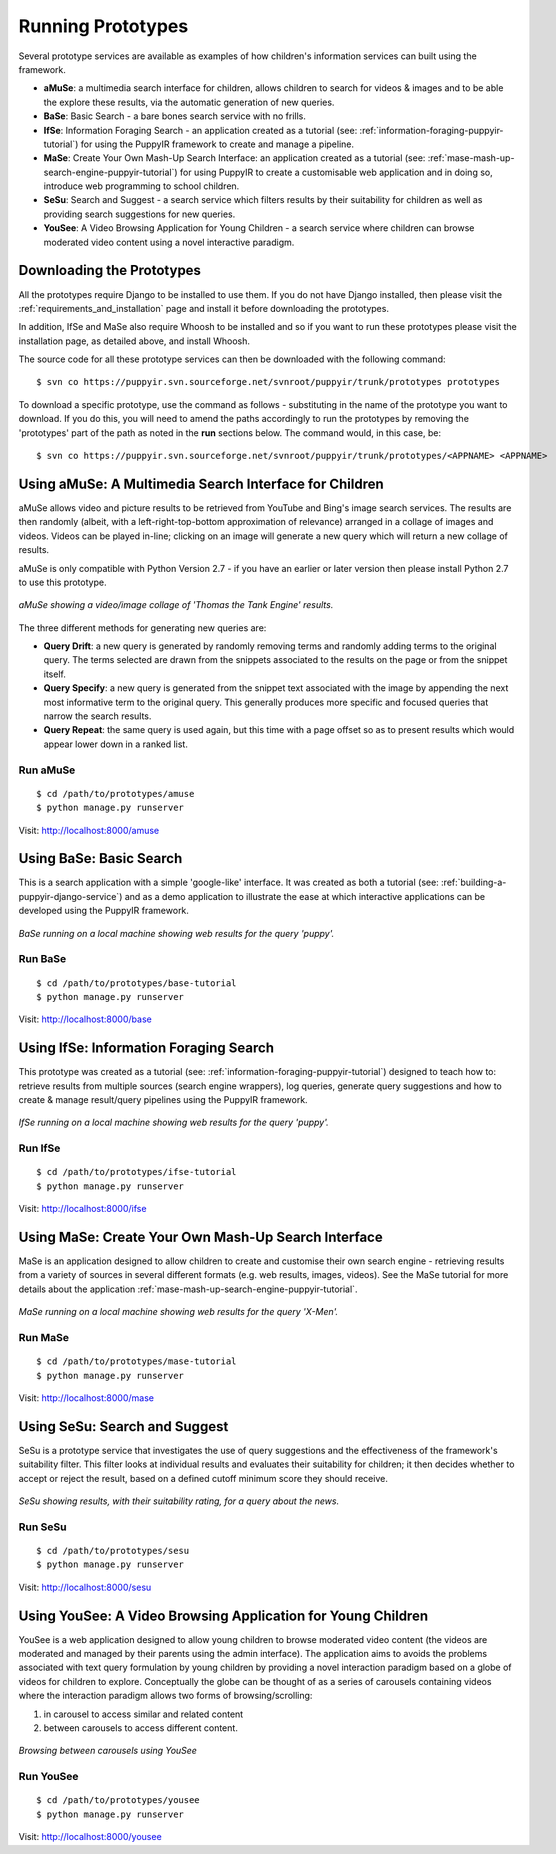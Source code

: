 .. _prototypes:

Running Prototypes
========================

Several prototype services are available as examples of how children's information services can built using the framework.

* **aMuSe**: a multimedia search interface for children, allows children to search for videos & images and to be able the explore these results, via the automatic generation of new queries.
* **BaSe**: Basic Search - a bare bones search service with no frills.
* **IfSe**: Information Foraging Search - an application created as a tutorial (see: :ref:`information-foraging-puppyir-tutorial`) for using the PuppyIR framework to create and manage a pipeline.
* **MaSe**: Create Your Own Mash-Up Search Interface: an application created as a tutorial (see: :ref:`mase-mash-up-search-engine-puppyir-tutorial`) for using PuppyIR to create a customisable web application and in doing so, introduce web programming to school children.
* **SeSu**: Search and Suggest - a search service which filters results by their suitability for children as well as providing search suggestions for new queries.
* **YouSee**: A Video Browsing Application for Young Children - a search service where children can browse moderated video content using a novel interactive paradigm.

Downloading the Prototypes
--------------------------

All the prototypes require Django to be installed to use them. If you do not have Django installed, then please visit the :ref:`requirements_and_installation` page and install it before downloading the prototypes.

In addition, IfSe and MaSe also require Whoosh to be installed and so if you want to run these prototypes please visit the installation page, as detailed above, and install Whoosh.

The source code for all these prototype services can then be downloaded with the following command:

:: 

  $ svn co https://puppyir.svn.sourceforge.net/svnroot/puppyir/trunk/prototypes prototypes

To download a specific prototype, use the command as follows - substituting in the name of the prototype you want to download. If you do this, you will need to amend the paths accordingly to run the prototypes by removing the 'prototypes' part of the path as noted in the **run** sections below. The command would, in this case, be:

::

  $ svn co https://puppyir.svn.sourceforge.net/svnroot/puppyir/trunk/prototypes/<APPNAME> <APPNAME>
  

Using aMuSe: A Multimedia Search Interface for Children
--------------------------------------------------------------------------

aMuSe allows video and picture results to be retrieved from YouTube and Bing's image search services. The results are then randomly (albeit, with a left-right-top-bottom approximation of relevance) arranged in a collage of images and videos. Videos can be played in-line; clicking on an image will generate a new query which will return a new collage of results.

aMuSe is only compatible with Python Version 2.7 - if you have an earlier or later version then please install Python 2.7 to use this prototype.

.. figure::  images/puppy-amuseV3.png
   :align:   center

   *aMuSe showing a video/image collage of 'Thomas the Tank Engine' results.*

The three different methods for generating new queries are:

* **Query Drift**: a new query is generated by randomly removing terms and randomly adding terms to the original query. The terms selected are drawn from the snippets associated to the results on the page or from the snippet itself.
* **Query Specify**: a new query is generated from the snippet text associated with the image by appending the next most informative term to the original query. This generally produces more specific and focused queries that narrow the search results.
* **Query Repeat**: the same query is used again, but this time with a page offset so as to present results which would appear lower down in a ranked list.

Run aMuSe
***********

::

  $ cd /path/to/prototypes/amuse
  $ python manage.py runserver

Visit: http://localhost:8000/amuse

Using BaSe: Basic Search
------------------------

This is a search application with a simple 'google-like' interface. It was created as both a tutorial (see: :ref:`building-a-puppyir-django-service`) and as a demo application to illustrate the ease at which interactive applications can be developed using the PuppyIR framework.

.. figure::  images/puppy-base.png
   :align:   center

   *BaSe running on a local machine showing web results for the query 'puppy'.*

Run BaSe
********

::

  $ cd /path/to/prototypes/base-tutorial
  $ python manage.py runserver

Visit: http://localhost:8000/base

Using IfSe: Information Foraging Search
---------------------------------------

This prototype was created as a tutorial (see: :ref:`information-foraging-puppyir-tutorial`) designed to teach how to: retrieve results from multiple sources (search engine wrappers), log queries, generate query suggestions and how to create & manage result/query pipelines using the PuppyIR framework.

.. figure::  images/puppy-ifse-before.png
   :align:   center
   :scale: 80

   *IfSe running on a local machine showing web results for the query 'puppy'.*

Run IfSe
********

::

  $ cd /path/to/prototypes/ifse-tutorial
  $ python manage.py runserver

Visit: http://localhost:8000/ifse

Using MaSe: Create Your Own Mash-Up Search Interface
----------------------------------------------------

MaSe is an application designed to allow children to create and customise their own search engine - retrieving results from a variety of sources in several different formats (e.g. web results, images, videos). See the MaSe tutorial for more details about the application :ref:`mase-mash-up-search-engine-puppyir-tutorial`.

.. figure::  images/mase-7-all.png
   :align:   center

   *MaSe running on a local machine showing web results for the query 'X-Men'.*

Run MaSe
********

::

  $ cd /path/to/prototypes/mase-tutorial
  $ python manage.py runserver

Visit: http://localhost:8000/mase


Using SeSu: Search and Suggest
--------------------------------------------

SeSu is a prototype service that investigates the use of query suggestions and the effectiveness of the framework's suitability filter. This filter looks at individual results and evaluates their suitability for children; it then decides whether to accept or reject the result, based on a defined cutoff minimum score they should receive.

.. figure::  images/puppy-sesu.png
   :align:   center

   *SeSu showing results, with their suitability rating, for a query about the news.*

Run SeSu
********

::

  $ cd /path/to/prototypes/sesu
  $ python manage.py runserver

Visit: http://localhost:8000/sesu

Using YouSee: A Video Browsing Application for Young Children
---------------------------------------------------------------

YouSee is a web application designed to allow young children to browse moderated video content (the videos are moderated and managed by their parents using the admin interface). The application aims to avoids the problems associated with text query formulation by young children by providing a novel interaction paradigm based on a globe of videos for children to explore. Conceptually the globe can be thought of as a series of carousels containing videos where the interaction paradigm allows two forms of browsing/scrolling:

1. in carousel to access similar and related content
2. between carousels to access different content.

.. figure::  images/puppy-yousee.png
   :align:   center
   :scale: 80

   *Browsing between carousels using YouSee*

Run YouSee
**********

::

  $ cd /path/to/prototypes/yousee
  $ python manage.py runserver

Visit: http://localhost:8000/yousee